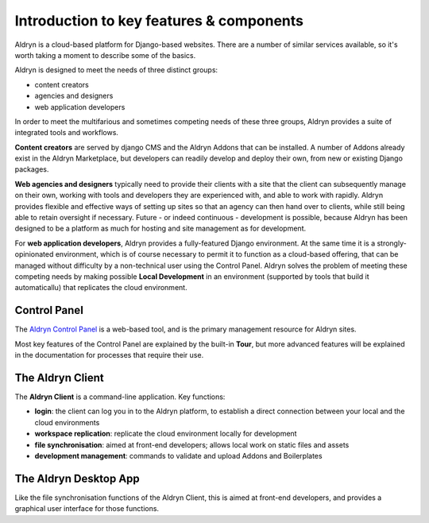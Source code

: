 #########################################
Introduction to key features & components
#########################################

Aldryn is a cloud-based platform for Django-based websites. There are a number of similar services
available, so it's worth taking a moment to describe some of the basics.

Aldryn is designed to meet the needs of three distinct groups:

* content creators
* agencies and designers
* web application developers

In order to meet the multifarious and sometimes competing needs of these three groups, Aldryn
provides a suite of integrated tools and workflows.

**Content creators** are served by django CMS and the Aldryn Addons that can be installed. A number
of Addons already exist in the Aldryn Marketplace, but developers can readily develop and deploy
their own, from new or existing Django packages.

**Web agencies and designers** typically need to provide their clients with a site that the client
can subsequently manage on their own, working with tools and developers they are experienced with,
and able to work with rapidly. Aldryn provides flexible and effective ways of setting up sites so
that an agency can then hand over to clients, while still being able to retain oversight if
necessary. Future - or indeed continuous - development is possible, because Aldryn has been
designed to be a platform as much for hosting and site management as for development.

For **web application developers**, Aldryn provides a fully-featured Django environment. At the
same time it is a strongly-opinionated environment, which is of course necessary to permit it to
function as a cloud-based offering, that can be managed without difficulty by a non-technical user
using the Control Panel. Aldryn solves the problem of meeting these competing needs by making
possible **Local Development** in an environment (supported by tools that build it automaticallu)
that replicates the cloud environment.

=============
Control Panel
=============

The `Aldryn Control Panel <https://control.aldryn.com/control/>`_ is a web-based tool, and is the
primary management resource for Aldryn sites.

Most key features of the Control Panel are explained by the built-in **Tour**, but more advanced
features will be explained in the documentation for processes that require their use.

=================
The Aldryn Client
=================

The **Aldryn Client** is a command-line application. Key functions:

* **login**: the client can log you in to the Aldryn platform, to establish a direct connection
  between your local and the cloud environments
* **workspace replication**: replicate the cloud environment locally for development
* **file synchronisation**: aimed at front-end developers; allows local work on static files and
  assets
* **development management**: commands to validate and upload Addons and Boilerplates

======================
The Aldryn Desktop App
======================

Like the file synchronisation functions of the Aldryn Client, this is aimed at front-end
developers, and provides a graphical user interface for those functions.
